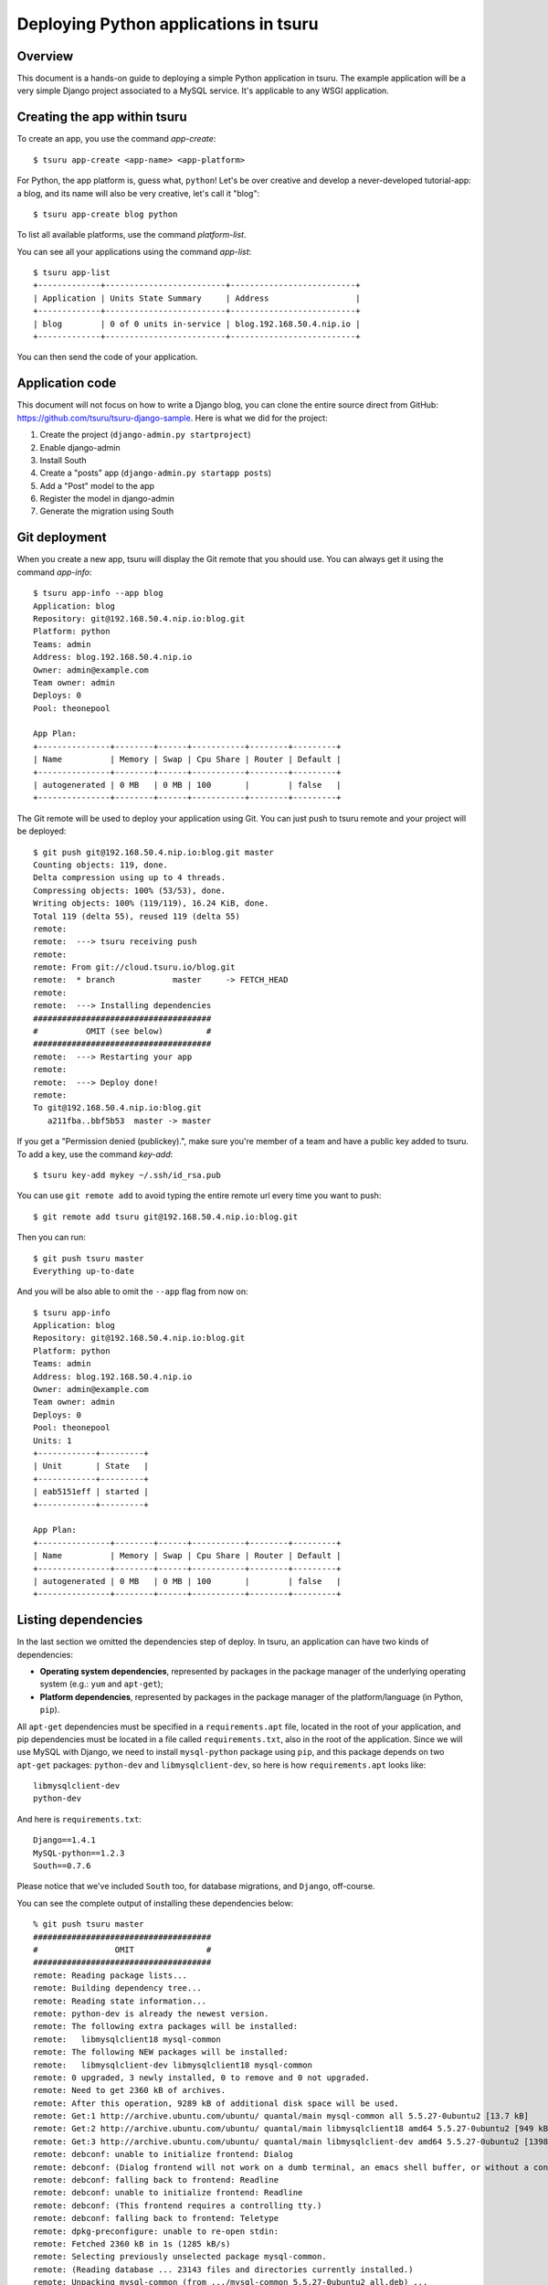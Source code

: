 .. Copyright 2015 tsuru authors. All rights reserved.
   Use of this source code is governed by a BSD-style
   license that can be found in the LICENSE file.

++++++++++++++++++++++++++++++++++++++
Deploying Python applications in tsuru
++++++++++++++++++++++++++++++++++++++

Overview
========

This document is a hands-on guide to deploying a simple Python application in
tsuru. The example application will be a very simple Django project associated
to a MySQL service. It's applicable to any WSGI application.

Creating the app within tsuru
=============================

To create an app, you use the command `app-create`:

.. highlight:: bash

::

    $ tsuru app-create <app-name> <app-platform>

For Python, the app platform is, guess what, ``python``! Let's be over creative
and develop a never-developed tutorial-app: a blog, and its name will also be
very creative, let's call it "blog":

.. highlight:: bash

::

    $ tsuru app-create blog python

To list all available platforms, use the command `platform-list`.

You can see all your applications using the command `app-list`:

.. highlight:: bash

::

    $ tsuru app-list
    +-------------+-------------------------+--------------------------+
    | Application | Units State Summary     | Address                  |
    +-------------+-------------------------+--------------------------+
    | blog        | 0 of 0 units in-service | blog.192.168.50.4.nip.io |
    +-------------+-------------------------+--------------------------+

You can then send the code of your application.

Application code
================

This document will not focus on how to write a Django blog, you can clone the
entire source direct from GitHub:
https://github.com/tsuru/tsuru-django-sample. Here is what we did for the
project:

#. Create the project (``django-admin.py startproject``)
#. Enable django-admin
#. Install South
#. Create a "posts" app (``django-admin.py startapp posts``)
#. Add a "Post" model to the app
#. Register the model in django-admin
#. Generate the migration using South

Git deployment
==============

When you create a new app, tsuru will display the Git remote that you should
use. You can always get it using the command `app-info`:

.. highlight:: bash

::

    $ tsuru app-info --app blog
    Application: blog
    Repository: git@192.168.50.4.nip.io:blog.git
    Platform: python
    Teams: admin
    Address: blog.192.168.50.4.nip.io
    Owner: admin@example.com
    Team owner: admin
    Deploys: 0
    Pool: theonepool

    App Plan:
    +---------------+--------+------+-----------+--------+---------+
    | Name          | Memory | Swap | Cpu Share | Router | Default |
    +---------------+--------+------+-----------+--------+---------+
    | autogenerated | 0 MB   | 0 MB | 100       |        | false   |
    +---------------+--------+------+-----------+--------+---------+

The Git remote will be used to deploy your application using Git. You can just
push to tsuru remote and your project will be deployed:

.. highlight:: bash

::

    $ git push git@192.168.50.4.nip.io:blog.git master
    Counting objects: 119, done.
    Delta compression using up to 4 threads.
    Compressing objects: 100% (53/53), done.
    Writing objects: 100% (119/119), 16.24 KiB, done.
    Total 119 (delta 55), reused 119 (delta 55)
    remote:
    remote:  ---> tsuru receiving push
    remote:
    remote: From git://cloud.tsuru.io/blog.git
    remote:  * branch            master     -> FETCH_HEAD
    remote:
    remote:  ---> Installing dependencies
    #####################################
    #          OMIT (see below)         #
    #####################################
    remote:  ---> Restarting your app
    remote:
    remote:  ---> Deploy done!
    remote:
    To git@192.168.50.4.nip.io:blog.git
       a211fba..bbf5b53  master -> master

If you get a "Permission denied (publickey).", make sure you're member of a
team and have a public key added to tsuru. To add a key, use the command
`key-add`:

.. highlight:: bash

::

    $ tsuru key-add mykey ~/.ssh/id_rsa.pub

You can use ``git remote add`` to avoid typing the entire remote url every time
you want to push:

.. highlight:: bash

::

    $ git remote add tsuru git@192.168.50.4.nip.io:blog.git

Then you can run:

.. highlight:: bash

::

    $ git push tsuru master
    Everything up-to-date

And you will be also able to omit the ``--app`` flag from now on:

.. highlight:: bash

::

    $ tsuru app-info
    Application: blog
    Repository: git@192.168.50.4.nip.io:blog.git
    Platform: python
    Teams: admin
    Address: blog.192.168.50.4.nip.io
    Owner: admin@example.com
    Team owner: admin
    Deploys: 0
    Pool: theonepool
    Units: 1
    +------------+---------+
    | Unit       | State   |
    +------------+---------+
    | eab5151eff | started |
    +------------+---------+

    App Plan:
    +---------------+--------+------+-----------+--------+---------+
    | Name          | Memory | Swap | Cpu Share | Router | Default |
    +---------------+--------+------+-----------+--------+---------+
    | autogenerated | 0 MB   | 0 MB | 100       |        | false   |
    +---------------+--------+------+-----------+--------+---------+

Listing dependencies
====================

In the last section we omitted the dependencies step of deploy. In tsuru, an
application can have two kinds of dependencies:

* **Operating system dependencies**, represented by packages in the package manager
  of the underlying operating system (e.g.: ``yum`` and ``apt-get``);
* **Platform dependencies**, represented by packages in the package manager of the
  platform/language (in Python, ``pip``).

All ``apt-get`` dependencies must be specified in a ``requirements.apt`` file,
located in the root of your application, and pip dependencies must be located
in a file called ``requirements.txt``, also in the root of the application.
Since we will use MySQL with Django, we need to install ``mysql-python``
package using ``pip``, and this package depends on two ``apt-get`` packages:
``python-dev`` and ``libmysqlclient-dev``, so here is how ``requirements.apt``
looks like:

::

    libmysqlclient-dev
    python-dev

And here is ``requirements.txt``:

::

    Django==1.4.1
    MySQL-python==1.2.3
    South==0.7.6

Please notice that we've included ``South`` too, for database migrations, and ``Django``, off-course.

You can see the complete output of installing these dependencies below:

.. highlight:: bash

::

    % git push tsuru master
    #####################################
    #                OMIT               #
    #####################################
    remote: Reading package lists...
    remote: Building dependency tree...
    remote: Reading state information...
    remote: python-dev is already the newest version.
    remote: The following extra packages will be installed:
    remote:   libmysqlclient18 mysql-common
    remote: The following NEW packages will be installed:
    remote:   libmysqlclient-dev libmysqlclient18 mysql-common
    remote: 0 upgraded, 3 newly installed, 0 to remove and 0 not upgraded.
    remote: Need to get 2360 kB of archives.
    remote: After this operation, 9289 kB of additional disk space will be used.
    remote: Get:1 http://archive.ubuntu.com/ubuntu/ quantal/main mysql-common all 5.5.27-0ubuntu2 [13.7 kB]
    remote: Get:2 http://archive.ubuntu.com/ubuntu/ quantal/main libmysqlclient18 amd64 5.5.27-0ubuntu2 [949 kB]
    remote: Get:3 http://archive.ubuntu.com/ubuntu/ quantal/main libmysqlclient-dev amd64 5.5.27-0ubuntu2 [1398 kB]
    remote: debconf: unable to initialize frontend: Dialog
    remote: debconf: (Dialog frontend will not work on a dumb terminal, an emacs shell buffer, or without a controlling terminal.)
    remote: debconf: falling back to frontend: Readline
    remote: debconf: unable to initialize frontend: Readline
    remote: debconf: (This frontend requires a controlling tty.)
    remote: debconf: falling back to frontend: Teletype
    remote: dpkg-preconfigure: unable to re-open stdin:
    remote: Fetched 2360 kB in 1s (1285 kB/s)
    remote: Selecting previously unselected package mysql-common.
    remote: (Reading database ... 23143 files and directories currently installed.)
    remote: Unpacking mysql-common (from .../mysql-common_5.5.27-0ubuntu2_all.deb) ...
    remote: Selecting previously unselected package libmysqlclient18:amd64.
    remote: Unpacking libmysqlclient18:amd64 (from .../libmysqlclient18_5.5.27-0ubuntu2_amd64.deb) ...
    remote: Selecting previously unselected package libmysqlclient-dev.
    remote: Unpacking libmysqlclient-dev (from .../libmysqlclient-dev_5.5.27-0ubuntu2_amd64.deb) ...
    remote: Setting up mysql-common (5.5.27-0ubuntu2) ...
    remote: Setting up libmysqlclient18:amd64 (5.5.27-0ubuntu2) ...
    remote: Setting up libmysqlclient-dev (5.5.27-0ubuntu2) ...
    remote: Processing triggers for libc-bin ...
    remote: ldconfig deferred processing now taking place
    remote: sudo: Downloading/unpacking Django==1.4.1 (from -r /home/application/current/requirements.txt (line 1))
    remote:   Running setup.py egg_info for package Django
    remote:
    remote: Downloading/unpacking MySQL-python==1.2.3 (from -r /home/application/current/requirements.txt (line 2))
    remote:   Running setup.py egg_info for package MySQL-python
    remote:
    remote:     warning: no files found matching 'MANIFEST'
    remote:     warning: no files found matching 'ChangeLog'
    remote:     warning: no files found matching 'GPL'
    remote: Downloading/unpacking South==0.7.6 (from -r /home/application/current/requirements.txt (line 3))
    remote:   Running setup.py egg_info for package South
    remote:
    remote: Installing collected packages: Django, MySQL-python, South
    remote:   Running setup.py install for Django
    remote:     changing mode of build/scripts-2.7/django-admin.py from 644 to 755
    remote:
    remote:     changing mode of /usr/local/bin/django-admin.py to 755
    remote:   Running setup.py install for MySQL-python
    remote:     building '_mysql' extension
    remote:     gcc -pthread -fno-strict-aliasing -DNDEBUG -g -fwrapv -O2 -Wall -Wstrict-prototypes -fPIC -Dversion_info=(1,2,3,'final',0) -D__version__=1.2.3 -I/usr/include/mysql -I/usr/include/python2.7 -c _mysql.c -o build/temp.linux-x86_64-2.7/_mysql.o -DBIG_JOINS=1 -fno-strict-aliasing -g
    remote:     In file included from _mysql.c:36:0:
    remote:     /usr/include/mysql/my_config.h:422:0: warning: "HAVE_WCSCOLL" redefined [enabled by default]
    remote:     In file included from /usr/include/python2.7/Python.h:8:0,
    remote:                      from pymemcompat.h:10,
    remote:                      from _mysql.c:29:
    remote:     /usr/include/python2.7/pyconfig.h:890:0: note: this is the location of the previous definition
    remote:     gcc -pthread -shared -Wl,-O1 -Wl,-Bsymbolic-functions -Wl,-Bsymbolic-functions -Wl,-z,relro build/temp.linux-x86_64-2.7/_mysql.o -L/usr/lib/x86_64-linux-gnu -lmysqlclient_r -lpthread -lz -lm -lrt -ldl -o build/lib.linux-x86_64-2.7/_mysql.so
    remote:
    remote:     warning: no files found matching 'MANIFEST'
    remote:     warning: no files found matching 'ChangeLog'
    remote:     warning: no files found matching 'GPL'
    remote:   Running setup.py install for South
    remote:
    remote: Successfully installed Django MySQL-python South
    remote: Cleaning up...
    #####################################
    #                OMIT               #
    #####################################
    To git@192.168.50.4.nip.io:blog.git
       a211fba..bbf5b53  master -> master

Running the application
=======================

As you can see, in the deploy output there is a step described as "Restarting
your app". In this step, tsuru will restart your app if it's running, or start
it if it's not. But how does tsuru start an application? That's very simple, it
uses a Procfile (a concept stolen from Foreman). In this Procfile, you describe
how your application should be started. We can use `gunicorn
<http://gunicorn.org/>`_, for example, to start our Django application. Here is
how the Procfile should look like:

::

    web: gunicorn -b 0.0.0.0:$PORT blog.wsgi

Now we commit the file and push the changes to tsuru git server, running
another deploy:

.. highlight:: bash

::

    $ git add Procfile
    $ git commit -m "Procfile: added file"
    $ git push tsuru master
    Counting objects: 5, done.
    Delta compression using up to 4 threads.
    Compressing objects: 100% (2/2), done.
    Writing objects: 100% (3/3), 326 bytes, done.
    Total 3 (delta 1), reused 0 (delta 0)
    remote:
    remote:  ---> tsuru receiving push
    remote:
    remote:  ---> Installing dependencies
    remote: Reading package lists...
    remote: Building dependency tree...
    remote: Reading state information...
    remote: python-dev is already the newest version.
    remote: libmysqlclient-dev is already the newest version.
    remote: 0 upgraded, 0 newly installed, 0 to remove and 1 not upgraded.
    remote: Requirement already satisfied (use --upgrade to upgrade): Django==1.4.1 in /usr/local/lib/python2.7/dist-packages (from -r /home/application/current/requirements.txt (line 1))
    remote: Requirement already satisfied (use --upgrade to upgrade): MySQL-python==1.2.3 in /usr/local/lib/python2.7/dist-packages (from -r /home/application/current/requirements.txt (line 2))
    remote: Requirement already satisfied (use --upgrade to upgrade): South==0.7.6 in /usr/local/lib/python2.7/dist-packages (from -r /home/application/current/requirements.txt (line 3))
    remote: Cleaning up...
    remote:
    remote:  ---> Restarting your app
    remote: /var/lib/tsuru/hooks/start: line 13: gunicorn: command not found
    remote:
    remote:  ---> Deploy done!
    remote:
    To git@192.168.50.4.nip.io:blog.git
       81e884e..530c528  master -> master

Now we get an error: ``gunicorn: command not found``. It means that we need to
add gunicorn to ``requirements.txt`` file:

.. highlight:: bash

::

    $ cat >> requirements.txt
    gunicorn==0.14.6
    ^D

Now we commit the changes and run another deploy:

.. highlight:: bash

::

    $ git add requirements.txt
    $ git commit -m "requirements.txt: added gunicorn"
    $ git push tsuru master
    Counting objects: 5, done.
    Delta compression using up to 4 threads.
    Compressing objects: 100% (3/3), done.
    Writing objects: 100% (3/3), 325 bytes, done.
    Total 3 (delta 1), reused 0 (delta 0)
    remote:
    remote:  ---> tsuru receiving push
    remote:
    [...]
    remote:  ---> Restarting your app
    remote:
    remote:  ---> Deploy done!
    remote:
    To git@192.168.50.4.nip.io:blog.git
       530c528..542403a  master -> master

Now that the app is deployed, you can access it from your browser, getting the
IP or host listed in ``app-list`` and opening it. For example,
in the list below:

::

    $ tsuru app-list
    +-------------+-------------------------+---------------------+
    | Application | Units State Summary     | Address             |
    +-------------+-------------------------+---------------------+
    | blog        | 1 of 1 units in-service | blog.cloud.tsuru.io |
    +-------------+-------------------------+---------------------+


We can access the admin of the app in the URL http://blog.cloud.tsuru.io/admin/.

Deployment hooks
================

It would be boring to manually run ``syncdb`` and/or ``migrate`` after every
deployment. So we can configure an automatic hook to always run before or after
the app restarts.

tsuru parses a file called ``tsuru.yaml`` and runs restart hooks. As the
extension suggests, this is a YAML file, that contains a list of commands that
should run before and after the restart. Here is our example of tsuru.yaml:

.. highlight:: yaml

::

    hooks:
      build:
        - python manage.py syncdb --noinput
        - python manage.py migrate

For more details, check the :ref:`hooks documentation <yaml_deployment_hooks>`.

tsuru will look for the file in the root of the project. Let's commit and
deploy it:

.. highlight:: bash

::

    $ git add tsuru.yaml
    $ git commit -m "tsuru.yaml: added file"
    $ git push tsuru master
    Counting objects: 4, done.
    Delta compression using up to 4 threads.
    Compressing objects: 100% (3/3), done.
    Writing objects: 100% (3/3), 338 bytes, done.
    Total 3 (delta 1), reused 0 (delta 0)
    remote:
    remote:  ---> tsuru receiving push
    remote:
    remote:  ---> Installing dependencies
    remote: Reading package lists...
    remote: Building dependency tree...
    remote: Reading state information...
    remote: python-dev is already the newest version.
    remote: libmysqlclient-dev is already the newest version.
    remote: 0 upgraded, 0 newly installed, 0 to remove and 15 not upgraded.
    remote: Requirement already satisfied (use --upgrade to upgrade): Django==1.4.1 in /usr/local/lib/python2.7/dist-packages (from -r /home/application/current/requirements.txt (line 1))
    remote: Requirement already satisfied (use --upgrade to upgrade): MySQL-python==1.2.3 in /usr/local/lib/python2.7/dist-packages (from -r /home/application/current/requirements.txt (line 2))
    remote: Requirement already satisfied (use --upgrade to upgrade): South==0.7.6 in /usr/local/lib/python2.7/dist-packages (from -r /home/application/current/requirements.txt (line 3))
    remote: Requirement already satisfied (use --upgrade to upgrade): gunicorn==0.14.6 in /usr/local/lib/python2.7/dist-packages (from -r /home/application/current/requirements.txt (line 4))
    remote: Cleaning up...
    remote:
    remote:  ---> Restarting your app
    remote:
    remote:  ---> Running restart:after
    remote:
    remote:  ---> Deploy done!
    remote:
    To git@192.168.50.4.nip.io:blog.git
       a780de9..1b675b8  master -> master

It's done! Now we have a Django project deployed on tsuru, using a MySQL
service.

Going further
=============

For more information, you can dig into `tsuru docs <http://docs.tsuru.io>`_, or
read `complete instructions of use for the tsuru command
<https://tsuru-client.readthedocs.org>`_.
